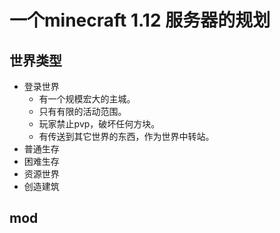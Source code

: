 * 一个minecraft 1.12 服务器的规划
** 世界类型
+ 登录世界
  + 有一个规模宏大的主城。
  + 只有有限的活动范围。
  + 玩家禁止pvp，破坏任何方块。
  + 有传送到其它世界的东西，作为世界中转站。
+ 普通生存
+ 困难生存
+ 资源世界
+ 创造建筑
** mod
